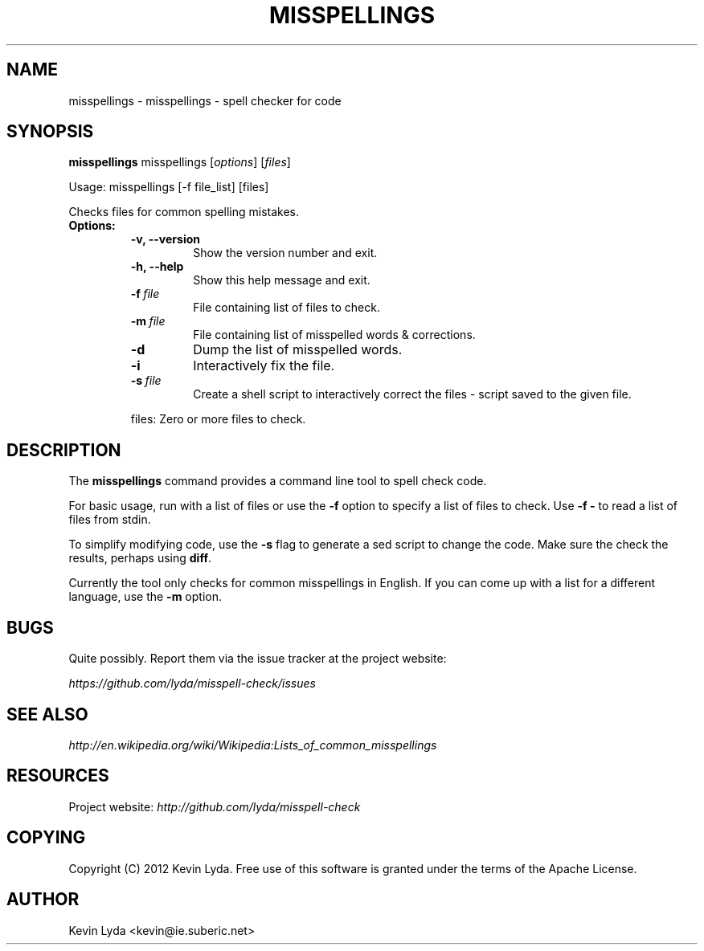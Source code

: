.\" Man page generated from reStructuredText.
.
.TH MISSPELLINGS 1 "" "" "Utilities"
.SH NAME
misspellings \- misspellings - spell checker for code
.
.nr rst2man-indent-level 0
.
.de1 rstReportMargin
\\$1 \\n[an-margin]
level \\n[rst2man-indent-level]
level margin: \\n[rst2man-indent\\n[rst2man-indent-level]]
-
\\n[rst2man-indent0]
\\n[rst2man-indent1]
\\n[rst2man-indent2]
..
.de1 INDENT
.\" .rstReportMargin pre:
. RS \\$1
. nr rst2man-indent\\n[rst2man-indent-level] \\n[an-margin]
. nr rst2man-indent-level +1
.\" .rstReportMargin post:
..
.de UNINDENT
. RE
.\" indent \\n[an-margin]
.\" old: \\n[rst2man-indent\\n[rst2man-indent-level]]
.nr rst2man-indent-level -1
.\" new: \\n[rst2man-indent\\n[rst2man-indent-level]]
.in \\n[rst2man-indent\\n[rst2man-indent-level]]u
..
.SH SYNOPSIS
.sp
\fBmisspellings\fP misspellings [\fIoptions\fP] [\fIfiles\fP]
.sp
Usage: misspellings [\-f file_list] [files]
.sp
Checks files for common spelling mistakes.
.INDENT 0.0
.TP
.B Options:
.INDENT 7.0
.TP
.B \-v,  \-\-version
Show the version number and exit.
.TP
.B \-h,  \-\-help
Show this help message and exit.
.TP
.BI \-f \ file
File containing list of files to check.
.TP
.BI \-m \ file
File containing list of misspelled words & corrections.
.TP
.B \-d
Dump the list of misspelled words.
.TP
.B \-i
Interactively fix the file.
.TP
.BI \-s \ file
Create a shell script to interactively correct the files \-
script saved to the given file.
.UNINDENT
.sp
files: Zero or more files to check.
.UNINDENT
.SH DESCRIPTION
.sp
The \fBmisspellings\fP command provides a command line tool to spell
check code.
.sp
For basic usage, run with a list of files or use the \fB\-f\fP option
to specify a list of files to check. Use \fB\-f \-\fP to read a list
of files from stdin.
.sp
To simplify modifying code, use the \fB\-s\fP flag to generate a sed
script to change the code. Make sure the check the results, perhaps
using \fBdiff\fP.
.sp
Currently the tool only checks for common misspellings in English.
If you can come up with a list for a different language, use the
\fB\-m\fP option.
.SH BUGS
.sp
Quite possibly. Report them via the issue tracker at the project
website:
.sp
\fI\%https://github.com/lyda/misspell\-check/issues\fP
.SH SEE ALSO
.sp
\fI\%http://en.wikipedia.org/wiki/Wikipedia:Lists_of_common_misspellings\fP
.SH RESOURCES
.sp
Project website: \fI\%http://github.com/lyda/misspell\-check\fP
.SH COPYING
.sp
Copyright (C) 2012 Kevin Lyda.
Free use of this software is granted under the terms of the Apache
License.
.SH AUTHOR
Kevin Lyda <kevin@ie.suberic.net>
.\" Generated by docutils manpage writer.
.
